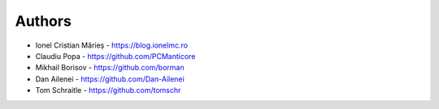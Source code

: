 
Authors
=======

* Ionel Cristian Mărieș - https://blog.ionelmc.ro
* Claudiu Popa - https://github.com/PCManticore
* Mikhail Borisov - https://github.com/borman
* Dan Ailenei - https://github.com/Dan-Ailenei
* Tom Schraitle - https://github.com/tomschr
